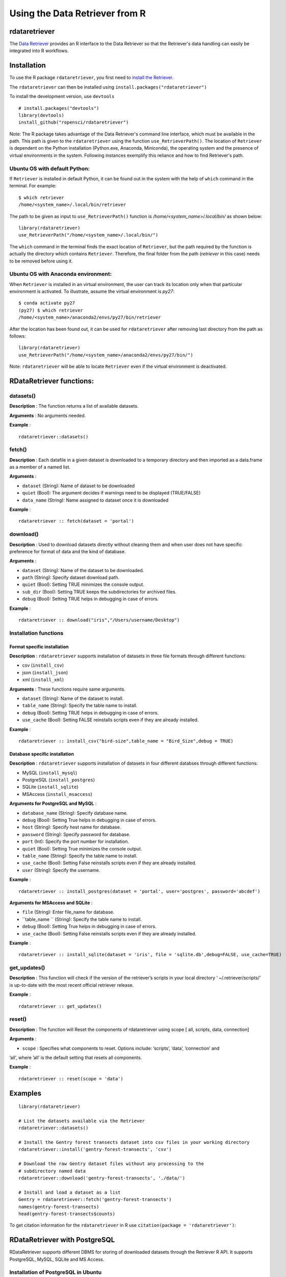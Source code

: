===============================
Using the Data Retriever from R
===============================

rdataretriever
==============

The `Data Retriever`_ provides an R interface to the Data Retriever so
that the Retriever's data handling can easily be integrated into R workflows.

Installation
============

To use the R package ``rdataretriever``, you first need to `install the Retriever <introduction.html#installing-binaries>`_.

The ``rdataretriever`` can then be installed using
``install.packages("rdataretriever")``

To install the development version, use ``devtools``

::

  # install.packages("devtools")
  library(devtools)
  install_github("ropensci/rdataretriever")

Note: The R package takes advantage of the Data Retriever's command line
interface, which must be available in the path. This path is given to the 
``rdataretriever`` using the function ``use_RetrieverPath()``. The location of 
``Retriever`` is dependent on the Python installation (Python.exe, Anaconda, Miniconda),
the operating system and the presence of virtual environments in the system. Following instances
exemplify this reliance and how to find Retriever's path.

Ubuntu OS with default Python:
^^^^^^^^^^^^^^^^^^^^^^^^^^^^^^
If ``Retriever`` is installed in default Python, it can be found out in the system with the help
of ``which`` command in the terminal. For example:

::

  $ which retriever
  /home/<system_name>/.local/bin/retriever

The path to be given as input to ``use_RetrieverPath()`` function is */home/<system_name>/.local/bin/*
as shown below:

:: 

  library(rdataretriever)
  use_RetrieverPath("/home/<system_name>/.local/bin/")

The ``which`` command in the terminal finds the exact location of ``Retriever``, but the path
required by the function is actually the directory which contains ``Retriever``. Therefore, the
final folder from the path (*retriever* in this case) needs to be removed before using it.

Ubuntu OS with Anaconda environment:
^^^^^^^^^^^^^^^^^^^^^^^^^^^^^^^^^^^^

When ``Retriever`` is installed in an virtual environment, the user can track its location only
when that particular environment is activated. To illustrate, assume the virtual environment is *py27*:

::

  $ conda activate py27
  (py27) $ which retriever
  /home/<system_name>/anaconda2/envs/py27/bin/retriever

After the location has been found out, it can be used for ``rdataretriever`` after removing last directory
from the path as follows:

::

  library(rdataretriever)
  use_RetrieverPath("/home/<system_name>/anaconda2/envs/py27/bin/")

Note: ``rdataretriever`` will be able to locate ``Retriever`` even if the virtual environment is
deactivated.

RDataRetriever functions:
=========================

datasets()
^^^^^^^^^^
**Description** : The function returns a list of available datasets.

**Arguments** : No arguments needed.

**Example** :

::

  rdataretriever::datasets()

fetch()
^^^^^^^
**Description** : Each datafile in a given dataset is downloaded to a temporary directory and then imported as a
data.frame as a member of a named list.

**Arguments** :

- ``dataset`` (String): Name of dataset to be downloaded
- ``quiet`` (Bool): The argument decides if warnings need to be displayed (TRUE/FALSE)
- ``data_name`` (String): Name assigned to dataset once it is downloaded

**Example** :

::

  rdataretriever :: fetch(dataset = 'portal')

download()
^^^^^^^^^^
**Description** : Used to download datasets directly without cleaning them and when user does not 
have specific preference for format of data and the kind of database.


**Arguments** :

- ``dataset`` (String): Name of the dataset to be downloaded.

- ``path`` (String): Specify dataset download path.

- ``quiet``  (Bool): Setting TRUE minimizes the console output.

- ``sub_dir`` (Bool): Setting TRUE keeps the subdirectories for archived files.

- ``debug``  (Bool): Setting TRUE helps in debugging in case of errors.

**Example** :

::

  rdataretriever :: download("iris","/Users/username/Desktop")

Installation functions
^^^^^^^^^^^^^^^^^^^^^^
Format specific installation
----------------------------
**Description** : ``rdataretriever`` supports installation of datasets in three file formats through different functions: 

- csv (``install_csv``)
- json (``install_json``)
- xml (``install_xml``)

**Arguments** : These functions require same arguments.

- ``dataset`` (String): Name of the dataset to install.

- ``table_name`` (String): Specify the table name to install.

- ``debug`` (Bool): Setting TRUE helps in debugging in case of errors.

- ``use_cache`` (Bool): Setting FALSE reinstalls scripts even if they are already installed.

**Example** :

::

  rdataretriever :: install_csv("bird-size",table_name = "Bird_Size",debug = TRUE)

Database specific installation
------------------------------
**Description** : ``rdataretriever`` supports installation of datasets in four different databses through different functions:

- MySQL (``install_mysql``)
- PostgreSQL (``install_postgres``)
- SQLite (``install_sqlite``)
- MSAccess (``install_msaccess``)

**Arguments for PostgreSQL and MySQL** :

- ``database_name`` (String): Specify database name.

- ``debug``           (Bool): Setting True helps in debugging in case of errors.

- ``host``          (String): Specify host name for database.

- ``password``      (String): Specify password for database.

- ``port``             (Int): Specify the port number for installation.

- ``quiet``           (Bool): Setting True minimizes the console output.

- ``table_name``    (String): Specify the table name to install.

- ``use_cache``       (Bool): Setting False reinstalls scripts even if they are already installed.

- ``user``          (String): Specify the username.

**Example** :

::

  rdataretriever :: install_postgres(dataset = 'portal', user='postgres', password='abcdef')

**Arguments for MSAccess and SQLite** :

- ``file`` (String): Enter file_name for database.

- ``table_name `` (String): Specify the table name to install.

- ``debug`` (Bool): Setting True helps in debugging in case of errors.

- ``use_cache`` (Bool): Setting False reinstalls scripts even if they are already installed.

**Example** :

::

  rdataretriever :: install_sqlite(dataset = 'iris', file = 'sqlite.db',debug=FALSE, use_cache=TRUE)

get_updates()
^^^^^^^^^^^^^
**Description** : This function will check if the version of the retriever’s scripts in your local directory ‘
~/.retriever/scripts/' is up-to-date with the most recent official retriever release.

**Example** :

::

  rdataretriever :: get_updates()

reset()
^^^^^^^
**Description** : The function will Reset the components of rdataretriever using scope [ all, scripts, data, connection]

**Arguments** :

- ``scope`` : Specifies what components to reset.  Options include:  ’scripts’, ’data’, ’connection’ and
’all’, where ’all’ is the default setting that resets all components.

**Example** :

::

  rdataretriever :: reset(scope = 'data')


Examples
========

::

 library(rdataretriever)
 
 # List the datasets available via the Retriever
 rdataretriever::datasets()
 
 # Install the Gentry forest transects dataset into csv files in your working directory
 rdataretriever::install('gentry-forest-transects', 'csv')
 
 # Download the raw Gentry dataset files without any processing to the 
 # subdirectory named data
 rdataretriever::download('gentry-forest-transects', './data/')
 
 # Install and load a dataset as a list
 Gentry = rdataretriever::fetch('gentry-forest-transects')
 names(gentry-forest-transects)
 head(gentry-forest-transects$counts)


To get citation information for the ``rdataretriever`` in R use ``citation(package = 'rdataretriever')``:


.. _Data Retriever: http://data-retriever.org


RDataRetriever with PostgreSQL
==============================

RDataRetriever supports different DBMS for storing of downloaded datasets through the Retriever R API. It supports PostgreSQL, MySQL, SQLite and MS Access.


Installation of PostgreSQL in Ubuntu
^^^^^^^^^^^^^^^^^^^^^^^^^^^^^^^^^^^^

PostgreSQL installation command differs on the basis of Ubuntu version (Trusty 14.04, Xenial 16.04, Zesty 17.04). The following are the steps:

- Create the file /etc/apt/sources.list.d/pgdg.list, and add a line for the repository 

>>> deb http://apt.postgresql.org/pub/repos/apt/ <ubuntu_version>-pgdg main

For example:

>>> deb http://apt.postgresql.org/pub/repos/apt/ xenial-pgdg main

- Import the repository signing key, and update the package lists 

>>> wget --quiet -O - https://www.postgresql.org/media/keys/ACCC4CF8.asc | sudo apt-key add -

>>> sudo apt-get update 

- To install PostgreSQL on Ubuntu, use the apt-get (or other apt-driving) command: 

>>> apt-get install postgresql-<version>

Once it is installed, we will setup PostgreSQL by first running the postgres client as root:

>>> sudo -u postgres psql

Now, a role will be created using CREATE ROLE. A role is an entity that can own database objects and have database privileges. It can be given CREATEDB and CREATEROLE privileges. For example, the following command creates a role named ``newadmin`` with password ``abcdefgh``. It is equipped with privileges of creating a new role and creating a new database.

>>> create role newadmin with createrole createdb login password 'abcdefgh';

Next, exit the PostgreSQL client by the following command:

>>> \q

We will need to change the pg_hba.conf file to indicate that users will authenticate by md5 as opposed to peer authentication. To do this, first open the pg_hba.conf file by running the command:

>>> sudo nano /etc/postgresql/x.x/main/pg_hba.conf

Where x.x is the version installed, in this case x.x = 9.6

Change the line ``local all postgres peer`` to ``local all postgres md5``. Also, change the line ``local all all peer`` to ``local all all md5``. After making these changes, make sure to save the file.

Restart the postgresql client:

>>> sudo service postgresql restart

Now, we will be able to login to the postgres client with the newadmin user that we created by running the following command:

>>> psql -U newadmin -d postgres -h localhost -W

You will be prompted to enter a password, which is ``abcdefgh``. You can create a database (for instance: newdb) with the following command:

>>> createdb -U vmsadmin vms;

You will be again prompted for password. After the successful setup of PostgreSQL, it can now be used with R API for Retriever.

Using PostgreSQL with RDataRetriever
^^^^^^^^^^^^^^^^^^^^^^^^^^^^^^^^^^^^

While using PostgreSQL as a connection type for ``rdataretriever::install`` function, a file named ``postgres.conn`` is needed. It contains information for establishing connection with the requested DBMS, in this case, PostgreSQL. Default location of the file is the directory, through which RStudio is running. If it saved in some other location, its path needs to be given to the install function.
In the above example, ``postgres.conn`` will look like below:


.. code-block:: python

  host localhost 
  port 5432 
  user newadmin
  password abcdefgh

Assuming it is saved in default directory, ``install`` function for ``airports`` dataset can be executed as follows:

>>> rdataretriever::install('airports',connection = 'postgres')





